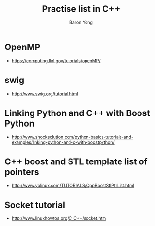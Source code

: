 #+TITLE:     Practise list in C++
#+AUTHOR:    Baron Yong
#+EMAIL:     baronysyong@gmail.com
#+DESCRIPTION: Try different library in C++
#+LANGUAGE:  en
#+OPTIONS: toc:t H:3 num:t \n:nil

* OpenMP
    - https://computing.llnl.gov/tutorials/openMP/

* swig
	- http://www.swig.org/tutorial.html
	
* Linking Python and C++ with Boost Python
	- http://www.shocksolution.com/python-basics-tutorials-and-examples/linking-python-and-c-with-boostpython/
    
* C++ boost and STL template list of pointers
	- http://www.yolinux.com/TUTORIALS/CppBoostStlPtrList.html

* Socket tutorial
	- http://www.linuxhowtos.org/C_C++/socket.htm
	
